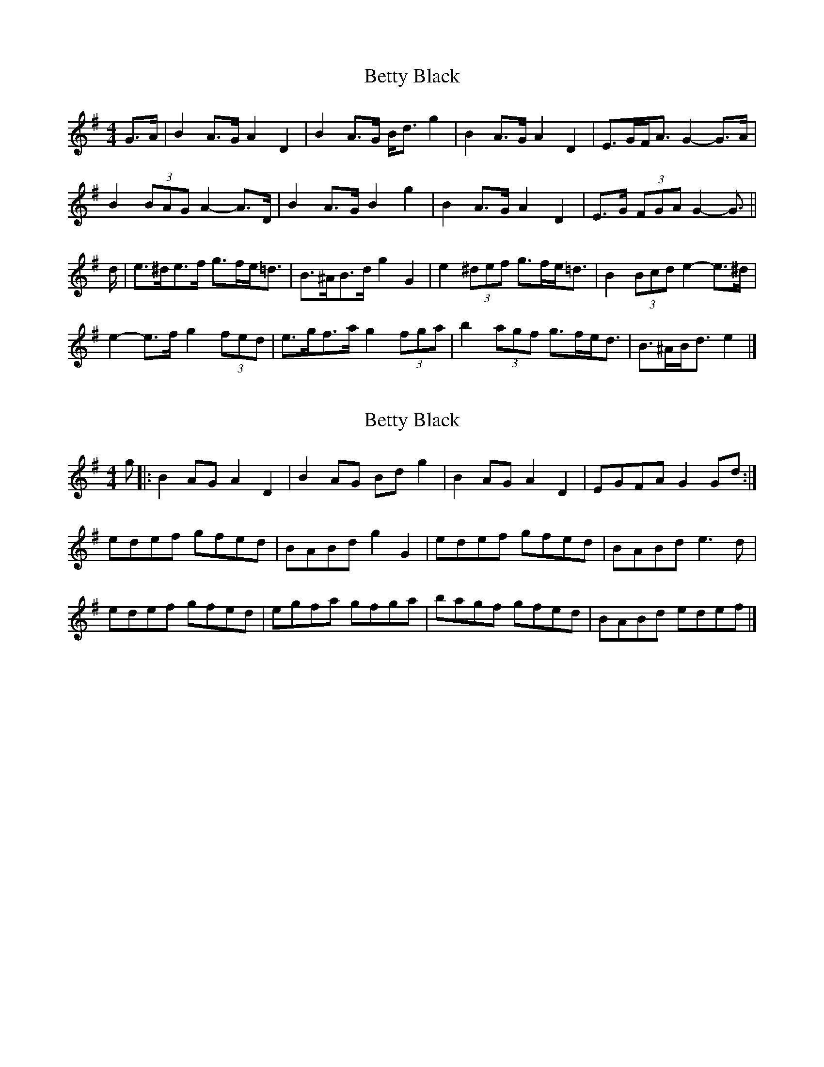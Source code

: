 X: 1
T: Betty Black
Z: ceolachan
S: https://thesession.org/tunes/15956#setting30031
R: barndance
M: 4/4
L: 1/8
K: Gmaj
G>A |B2 A>G A2 D2 | B2 A>G B<d g2 | B2 A>G A2 D2 | E>GF<A G2- G>A |
B2 (3BAG A2- A>D | B2 A>G B2 g2 | B2 A>G A2 D2 | E>G (3FGA G2- G3/ ||
d/ |e>^de>f g>fe<=d | B>^AB>d g2 G2 | e2 (3^def g>fe<=d | B2 (3Bcd e2- e>^d |
e2- e>f g2 (3fed | e>gf>a g2 (3fga | b2 (3agf g>fe<d | B>^AB<d e2 |]
X: 2
T: Betty Black
Z: ceolachan
S: https://thesession.org/tunes/15956#setting30033
R: barndance
M: 4/4
L: 1/8
K: Gmaj
g |:B2 AG A2 D2 | B2 AG Bd g2 | B2 AG A2 D2 | EGFA G2 Gd :|
edef gfed | BABd g2 G2 | edef gfed | BABd e3 d |
edef gfed | egfa gfga | bagf gfed | BABd edef |]
